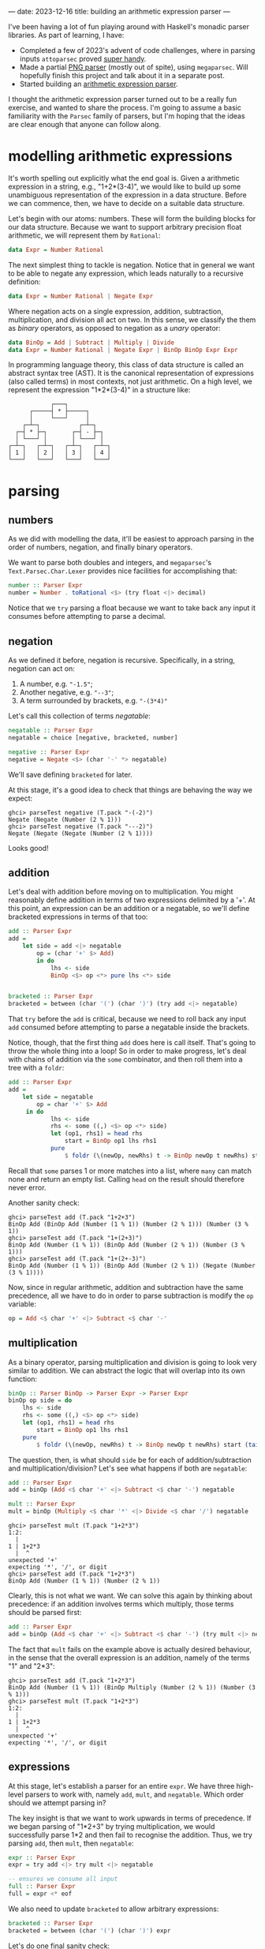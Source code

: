 ---
date: 2023-12-16
title: building an arithmetic expression parser
---

I've been having a lot of fun playing around with Haskell's monadic parser
libraries. As part of learning, I have:
- Completed a few of 2023's advent of code challenges, where in parsing inputs
  ~attoparsec~ proved [[https://github.com/joshcbrown/aoc-23/blob/main/src/Day1.hs][super handy]].
- Made a partial [[https://github.com/joshcbrown/png-parser/blob/main/app/Parser.hs][PNG parser]] (mostly out of spite), using ~megaparsec~. Will
  hopefully finish this project and talk about it in a separate post.
- Started building an [[https://github.com/joshcbrown/haculator][arithmetic expression parser]].

I thought the arithmetic expression parser turned out to be a really fun
exercise, and wanted to share the process. I'm going to assume a basic
familiarity with the ~Parsec~ family of parsers, but I'm hoping that the ideas
are clear enough that anyone can follow along.

* modelling arithmetic expressions
It's worth spelling out explicitly what the end goal is. Given a arithmetic
expression in a string, e.g., "1+2*(3-4)", we would like to build up some
unambiguous representation of the expression in a data structure. Before we can
commence, then, we have to decide on a suitable data structure.

Let's begin with our atoms: numbers. These will form the building blocks for our
data structure. Because we want to support arbitrary precision float
arithmetic, we will represent them by ~Rational~:

#+BEGIN_SRC haskell
data Expr = Number Rational
#+END_SRC

The next simplest thing to tackle is negation. Notice that in general we want to
be able to negate any expression, which leads naturally to a recursive
definition:

#+BEGIN_SRC haskell
data Expr = Number Rational | Negate Expr
#+END_SRC

Where negation acts on a single expression, addition, subtraction,
multiplication, and division all act on two. In this sense, we classify the them
as /binary/ operators, as opposed to negation as a /unary/ operator:

#+BEGIN_SRC haskell
data BinOp = Add | Subtract | Multiply | Divide
data Expr = Number Rational | Negate Expr | BinOp BinOp Expr Expr
#+END_SRC

In programming language theory, this class of data structure is called an
abstract syntax tree (AST). It is the canonical representation of expressions
(also called terms) in most contexts, not just arithmetic. On a high level, we
represent the expression "1*2*(3-4)" in a structure like:


#+BEGIN_SRC
                ┌───┐
          ┌─────┤ * ├─────┐
          │     └───┘     │
        ┌─┴─┐           ┌─┴─┐
      ┌─┤ * ├─┐       ┌─┤ - ├─┐
      │ └───┘ │       │ └───┘ │
    ┌─┴─┐   ┌─┴─┐   ┌─┴─┐   ┌─┴─┐
    │ 1 │   │ 2 │   │ 3 │   │ 4 │
    └───┘   └───┘   └───┘   └───┘
#+END_SRC

* parsing
** numbers
As we did with modelling the data, it'll be easiest to approach parsing in the
order of numbers, negation, and finally binary operators.

We want to parse both doubles and integers, and ~megaparsec~'s
~Text.Parsec.Char.Lexer~ provides nice facilities for accomplishing that:

#+BEGIN_SRC haskell
number :: Parser Expr
number = Number . toRational <$> (try float <|> decimal)
#+END_SRC

Notice that we ~try~ parsing a float because we want to take back any input it
consumes before attempting to parse a decimal.
** negation
As we defined it before, negation is recursive. Specifically, in a string,
negation can act on:
1. A number, e.g. ~"-1.5"~;
2. Another negative, e.g. ~"--3"~;
3. A term surrounded by brackets, e.g. ~"-(3*4)"~

Let's call this collection of terms /negatable/:
#+BEGIN_SRC haskell
negatable :: Parser Expr
negatable = choice [negative, bracketed, number]

negative :: Parser Expr
negative = Negate <$> (char '-' *> negatable)
#+END_SRC

We'll save defining ~bracketed~ for later.


At this stage, it's a good idea to check that things are behaving the way we
expect:

#+BEGIN_SRC
ghci> parseTest negative (T.pack "-(-2)")
Negate (Negate (Number (2 % 1)))
ghci> parseTest negative (T.pack "---2)")
Negate (Negate (Negate (Number (2 % 1))))
#+END_SRC

Looks good!
** addition
Let's deal with addition before moving on to multiplication. You might
reasonably define addition in terms of two expressions delimited by a '+'. At this
point, an expression can be an addition or a negatable, so we'll define
bracketed expressions in terms of that too:

#+BEGIN_SRC haskell
add :: Parser Expr
add =
    let side = add <|> negatable
        op = (char '+' $> Add)
        in do
            lhs <- side
            BinOp <$> op <*> pure lhs <*> side


bracketed :: Parser Expr
bracketed = between (char '(') (char ')') (try add <|> negatable)
#+END_SRC

That ~try~ before the ~add~ is critical, because we need to roll back any input
~add~ consumed before attempting to parse a negatable inside the brackets.

Notice, though, that the first thing ~add~ does here is call itself. That's
going to throw the whole thing into a loop! So in order to make progress, let's
deal with chains of addition via the ~some~ combinator, and then roll them into
a tree with a ~foldr~:

#+BEGIN_SRC haskell
add :: Parser Expr
add =
    let side = negatable
        op = char '+' $> Add
     in do
            lhs <- side
            rhs <- some ((,) <$> op <*> side)
            let (op1, rhs1) = head rhs
                start = BinOp op1 lhs rhs1
            pure
                $ foldr (\(newOp, newRhs) t -> BinOp newOp t newRhs) start (tail rhs)
#+END_SRC

Recall that ~some~ parses 1 or more matches into a list, where ~many~ can match
none and return an empty list. Calling ~head~ on the result should therefore
never error.

Another sanity check:
#+BEGIN_SRC
ghci> parseTest add (T.pack "1+2+3")
BinOp Add (BinOp Add (Number (1 % 1)) (Number (2 % 1))) (Number (3 % 1))
ghci> parseTest add (T.pack "1+(2+3)")
BinOp Add (Number (1 % 1)) (BinOp Add (Number (2 % 1)) (Number (3 % 1)))
ghci> parseTest add (T.pack "1+(2+-3)")
BinOp Add (Number (1 % 1)) (BinOp Add (Number (2 % 1)) (Negate (Number (3 % 1))))
#+END_SRC

Now, since in regular arithmetic, addition and subtraction have the same
precedence, all we have to do in order to parse subtraction is modify the ~op~
variable:

#+BEGIN_SRC haskell
op = Add <$ char '+' <|> Subtract <$ char '-'
#+END_SRC
** multiplication
As a binary operator, parsing multiplication and division is going to look very
similar to addition. We can abstract the logic that will overlap into its own
function:

#+BEGIN_SRC haskell
binOp :: Parser BinOp -> Parser Expr -> Parser Expr
binOp op side = do
    lhs <- side
    rhs <- some ((,) <$> op <*> side)
    let (op1, rhs1) = head rhs
        start = BinOp op1 lhs rhs1
    pure
        $ foldr (\(newOp, newRhs) t -> BinOp newOp t newRhs) start (tail rhs)
#+END_SRC

The question, then, is what should ~side~ be for each of addition/subtraction
and multiplication/division? Let's see what happens if both are ~negatable~:

#+BEGIN_SRC haskell
add :: Parser Expr
add = binOp (Add <$ char '+' <|> Subtract <$ char '-') negatable

mult :: Parser Expr
mult = binOp (Multiply <$ char '*' <|> Divide <$ char '/') negatable
#+END_SRC

#+begin_src
ghci> parseTest mult (T.pack "1+2*3")
1:2:
  |
1 | 1+2*3
  |  ^
unexpected '+'
expecting '*', '/', or digit
ghci> parseTest add (T.pack "1+2*3")
BinOp Add (Number (1 % 1)) (Number (2 % 1))
#+end_src

Clearly, this is not what we want. We can solve this again by thinking about
precedence: if an addition involves terms which multiply, those terms should
be parsed first:

#+BEGIN_SRC haskell
add :: Parser Expr
add = binOp (Add <$ char '+' <|> Subtract <$ char '-') (try mult <|> negatable)
#+END_SRC

The fact that ~mult~ fails on the example above is actually desired behaviour,
in the sense that the overall expression is an addition, namely of
the terms "1" and "2*3":
#+begin_src
ghci> parseTest add (T.pack "1+2*3")
BinOp Add (Number (1 % 1)) (BinOp Multiply (Number (2 % 1)) (Number (3 % 1)))
ghci> parseTest mult (T.pack "1+2*3")
1:2:
  |
1 | 1+2*3
  |  ^
unexpected '+'
expecting '*', '/', or digit
#+end_src

** expressions
At this stage, let's establish a parser for an entire ~expr~. We have three
high-level parsers to work with, namely ~add~, ~mult~, and ~negatable~. Which
order should we attempt parsing in?

The key insight is that we want to work upwards in terms of precedence. If we
began parsing of "1*2+3" by trying multiplication, we would successfully parse
1*2 and then fail to recognise the addition. Thus, we try parsing ~add~, then
~mult~, then ~negatable~:
#+BEGIN_SRC haskell
expr :: Parser Expr
expr = try add <|> try mult <|> negatable

-- ensures we consume all input
full :: Parser Expr
full = expr <* eof
#+END_SRC

We also need to update ~bracketed~ to allow arbitrary expressions:
#+begin_src haskell
bracketed :: Parser Expr
bracketed = between (char '(') (char ')') expr
#+end_src

Let's do one final sanity check:
#+begin_src
ghci> parseTest full (T.pack "1*2+3*(4--5)")
BinOp Add (BinOp Multiply (Number (1 % 1)) (Number (2 % 1))) (BinOp Multiply (Number (3 % 1)) (BinOp Subtract (Number (4 % 1)) (Negate (Number (5 % 1)))))
#+end_src


** conclusions
Obviously, more testing should be performed before concluding that the parser is
sound. Here's all of the parsing logic together:
#+begin_src haskell
binOp :: Parser BinOp -> Parser Expr -> Parser Expr
binOp op side = do
    lhs <- side
    rhs <- some ((,) <$> op <*> side)
    let (op1, rhs1) = head rhs
        start = BinOp op1 lhs rhs1
    pure
        $ foldr (\(newOp, newRhs) t -> BinOp newOp t newRhs) start (tail rhs)

add :: Parser Expr
add = binOp (Add <$ char '+' <|> Subtract <$ char '-') (try mult <|> negatable)

mult :: Parser Expr
mult = binOp (Multiply <$ char '*' <|> Divide <$ char '/') negatable

negative :: Parser Expr
negative = Negate <$> (char '-' *> negatable)

number :: Parser Expr
number = Number . toRational <$> (try float <|> decimal)

negatable :: Parser Expr
negatable = choice [negative, bracketed, number]

bracketed :: Parser Expr
bracketed = between (char '(') (char ')') expr

expr :: Parser Expr
expr = try add <|> try mult <|> negatable

full :: Parser Expr
full = expr <* eof
#+end_src

*** haskell is so expressive for me
It's pretty nuts how concise the entire parser is; the whole thing is just 31
lines, most of which is whitespace! Code to accomplish the same task in other
languages can easily take hundreds.

I do think the expressiveness comes at a cost, though. In particular, debugging
becomes a very involved process when the functions are co-recursive.

Also worth noting is the liberal use of ~try~. I haven't done any rigorous
analysis, but I'd be surprised if there weren't some class of expression which
could coerce the parser into backtracking a lot, inducing very poor performance.

*** evaluation
A side effect of our choice of representation is that evaluating parsed
expressions is trivial:

#+begin_src haskell
eval :: Expr -> Rational
eval (Number x) = x
eval (Negate x) = negate (eval x)
eval (BinOp op x y) = case op of
    Add -> eval x + eval y
    Subtract -> eval x - eval y
    Multiply -> eval x * eval y
    Divide -> eval x / eval y
#+end_src

Now making a simple calculator is also super easy:

#+begin_src haskell
calculate :: (Fractional a) => String -> Either String a
calculate =
    left errorBundlePretty
        . fmap (fromRational . eval)
        . runParser full "input"
        . T.pack
#+end_src

Evaluation is the most immediate consequence of the data structure, but other
transformations of the AST are definitely worth exploring, too!
